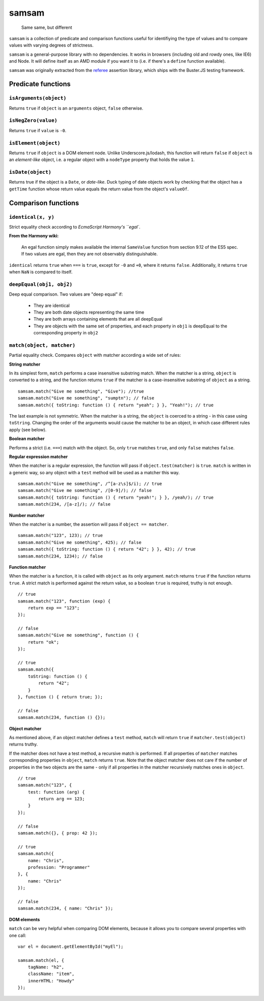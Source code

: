 .. default-domain:: js
.. highlight:: javascript

======
samsam
======

    Same same, but different

.. raw:: html

    <a href="http://travis-ci.org/busterjs/samsam" class="travis">
      <img src="https://secure.travis-ci.org/busterjs/samsam.png">
    </a>

``samsam`` is a collection of predicate and comparison functions useful for
identifiying the type of values and to compare values with varying degrees of
strictness.

``samsam`` is a general-purpose library with no dependencies. It works in browsers
(including old and rowdy ones, like IE6) and Node. It will define itself as an
AMD module if you want it to (i.e. if there's a ``define`` function available).

``samsam`` was originally extracted from the
`referee <http://github.com/busterjs/referee/>`_ assertion library, which
ships with the Buster.JS testing framework.

Predicate functions
===================

``isArguments(object)``
-----------------------

Returns ``true`` if ``object`` is an ``arguments`` object, ``false`` otherwise.

``isNegZero(value)``
--------------------

Returns ``true`` if ``value`` is ``-0``.

``isElement(object)``
---------------------

Returns ``true`` if ``object`` is a DOM element node. Unlike
Underscore.js/lodash, this function will return ``false`` if ``object`` is an
*element-like* object, i.e. a regular object with a ``nodeType`` property that
holds the value ``1``.

``isDate(object)``
------------------

Returns true if the object is a ``Date``, or *date-like*. Duck typing of date
objects work by checking that the object has a ``getTime`` function whose return
value equals the return value from the object's ``valueOf``.

Comparison functions
====================

``identical(x, y)``
-------------------

Strict equality check according to `EcmaScript Harmony's ``egal``.

**From the Harmony wiki:**

    An egal function simply makes available the internal ``SameValue`` function
    from section 9.12 of the ES5 spec. If two values are egal, then they are not
    observably distinguishable.

``identical`` returns ``true`` when ``===`` is ``true``, except for ``-0`` and
``+0``, where it returns ``false``. Additionally, it returns ``true`` when
``NaN`` is compared to itself.

``deepEqual(obj1, obj2)``
-------------------------

Deep equal comparison. Two values are "deep equal" if:

  - They are identical
  - They are both date objects representing the same time
  - They are both arrays containing elements that are all deepEqual
  - They are objects with the same set of properties, and each property
    in ``obj1`` is deepEqual to the corresponding property in ``obj2``

``match(object, matcher)``
--------------------------

Partial equality check. Compares ``object`` with matcher according a wide set of
rules:

**String matcher**

In its simplest form, ``match`` performs a case insensitive substring match.
When the matcher is a string, ``object`` is converted to a string, and the
function returns ``true`` if the matcher is a case-insensitive substring of
``object`` as a string.

::

    samsam.match("Give me something", "Give"); //true
    samsam.match("Give me something", "sumptn"); // false
    samsam.match({ toString: function () { return "yeah"; } }, "Yeah!"); // true

The last example is not symmetric. When the matcher is a string, the ``object``
is coerced to a string - in this case using ``toString``. Changing the order of
the arguments would cause the matcher to be an object, in which case different
rules apply (see below).

**Boolean matcher**

Performs a strict (i.e. ``===``) match with the object. So, only ``true``
matches ``true``, and only ``false`` matches ``false``.

**Regular expression matcher**

When the matcher is a regular expression, the function will pass if
``object.test(matcher)`` is ``true``. ``match`` is written in a generic way, so
any object with a ``test`` method will be used as a matcher this way.

::

    samsam.match("Give me something", /^[a-z\s]$/i); // true
    samsam.match("Give me something", /[0-9]/); // false
    samsam.match({ toString: function () { return "yeah!"; } }, /yeah/); // true
    samsam.match(234, /[a-z]/); // false

**Number matcher**

When the matcher is a number, the assertion will pass if ``object == matcher``.

::

    samsam.match("123", 123); // true
    samsam.match("Give me something", 425); // false
    samsam.match({ toString: function () { return "42"; } }, 42); // true
    samsam.match(234, 1234); // false

**Function matcher**

When the matcher is a function, it is called with ``object`` as its only
argument. ``match`` returns ``true`` if the function returns ``true``. A strict
match is performed against the return value, so a boolean ``true`` is required,
truthy is not enough.

::

    // true
    samsam.match("123", function (exp) {
        return exp == "123";
    });

    // false
    samsam.match("Give me something", function () {
        return "ok";
    });

    // true
    samsam.match({
        toString: function () {
            return "42";
        }
    }, function () { return true; });

    // false
    samsam.match(234, function () {});

**Object matcher**

As mentioned above, if an object matcher defines a ``test`` method, ``match``
will return ``true`` if ``matcher.test(object)`` returns truthy.

If the matcher does not have a test method, a recursive match is performed. If
all properties of ``matcher`` matches corresponding properties in ``object``,
``match`` returns ``true``. Note that the object matcher does not care if the
number of properties in the two objects are the same - only if all properties in
the matcher recursively matches ones in ``object``.

::

    // true
    samsam.match("123", {
        test: function (arg) {
            return arg == 123;
        }
    });

    // false
    samsam.match({}, { prop: 42 });

    // true
    samsam.match({
        name: "Chris",
        profession: "Programmer"
    }, {
        name: "Chris"
    });

    // false
    samsam.match(234, { name: "Chris" });

**DOM elements**

``match`` can be very helpful when comparing DOM elements, because it allows
you to compare several properties with one call:

::

    var el = document.getElementById("myEl");

    samsam.match(el, {
        tagName: "h2",
        className: "item",
        innerHTML: "Howdy"
    });
